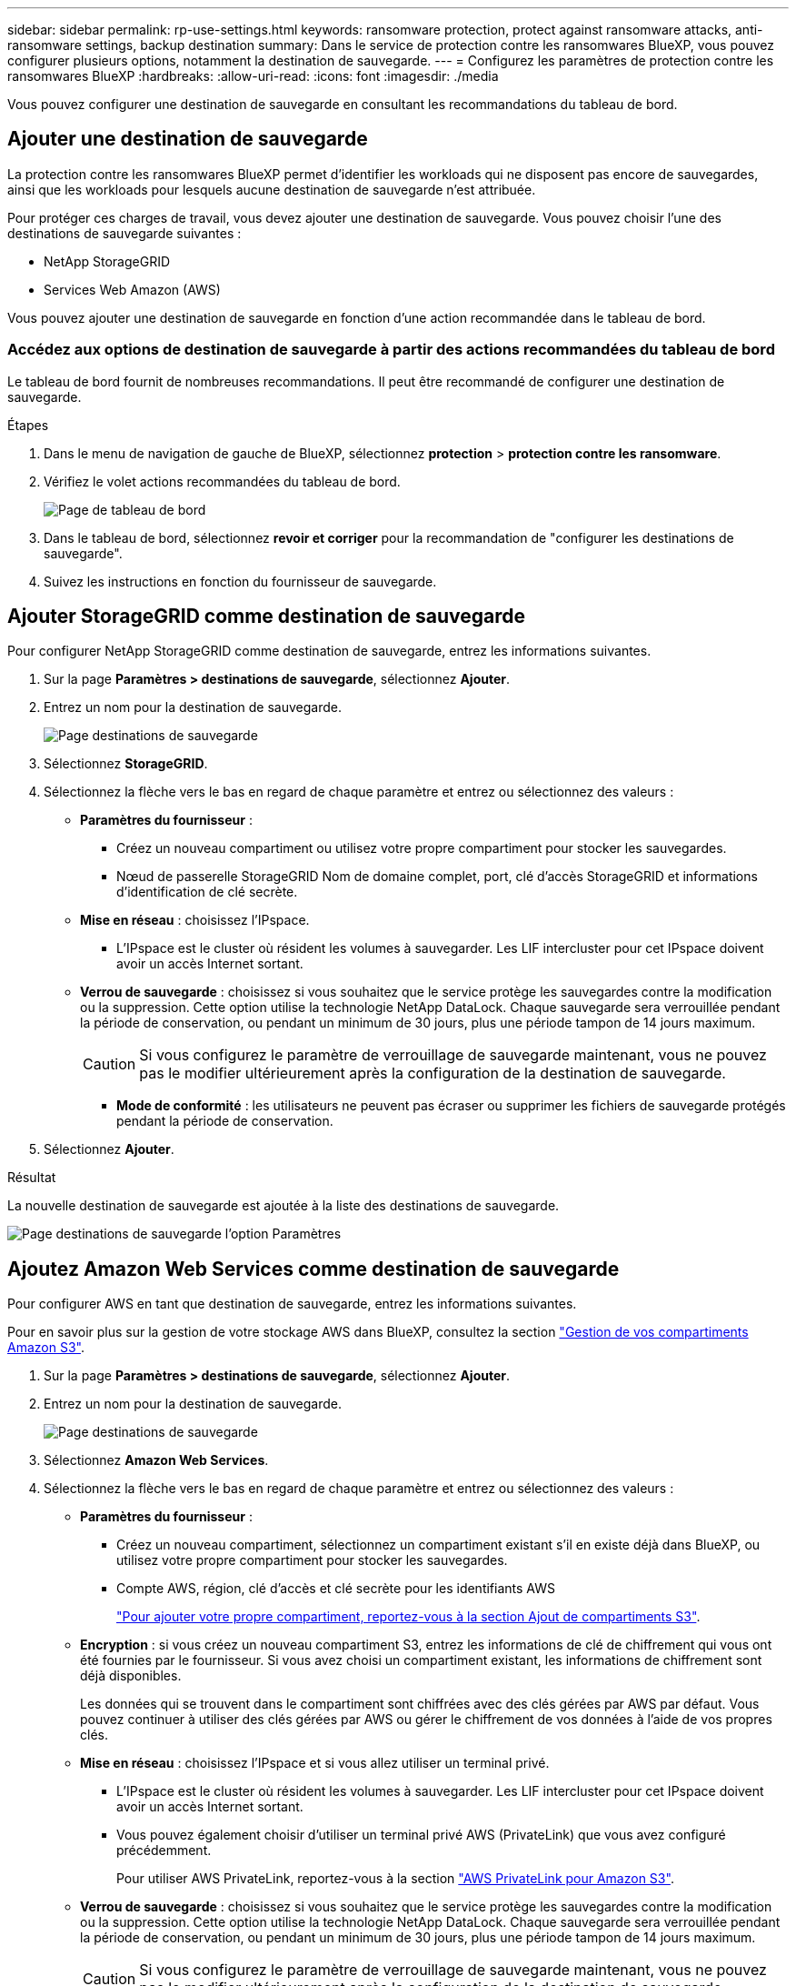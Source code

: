 ---
sidebar: sidebar 
permalink: rp-use-settings.html 
keywords: ransomware protection, protect against ransomware attacks, anti-ransomware settings, backup destination 
summary: Dans le service de protection contre les ransomwares BlueXP, vous pouvez configurer plusieurs options, notamment la destination de sauvegarde. 
---
= Configurez les paramètres de protection contre les ransomwares BlueXP
:hardbreaks:
:allow-uri-read: 
:icons: font
:imagesdir: ./media


[role="lead"]
Vous pouvez configurer une destination de sauvegarde en consultant les recommandations du tableau de bord.



== Ajouter une destination de sauvegarde

La protection contre les ransomwares BlueXP permet d'identifier les workloads qui ne disposent pas encore de sauvegardes, ainsi que les workloads pour lesquels aucune destination de sauvegarde n'est attribuée.

Pour protéger ces charges de travail, vous devez ajouter une destination de sauvegarde. Vous pouvez choisir l'une des destinations de sauvegarde suivantes :

* NetApp StorageGRID
* Services Web Amazon (AWS)


Vous pouvez ajouter une destination de sauvegarde en fonction d'une action recommandée dans le tableau de bord.



=== Accédez aux options de destination de sauvegarde à partir des actions recommandées du tableau de bord

Le tableau de bord fournit de nombreuses recommandations. Il peut être recommandé de configurer une destination de sauvegarde.

.Étapes
. Dans le menu de navigation de gauche de BlueXP, sélectionnez *protection* > *protection contre les ransomware*.
. Vérifiez le volet actions recommandées du tableau de bord.
+
image:screen-dashboard-recommended-actions-configure-backup-destinations.png["Page de tableau de bord"]

. Dans le tableau de bord, sélectionnez *revoir et corriger* pour la recommandation de "configurer les destinations de sauvegarde".
. Suivez les instructions en fonction du fournisseur de sauvegarde.




== Ajouter StorageGRID comme destination de sauvegarde

Pour configurer NetApp StorageGRID comme destination de sauvegarde, entrez les informations suivantes.

. Sur la page *Paramètres > destinations de sauvegarde*, sélectionnez *Ajouter*.
. Entrez un nom pour la destination de sauvegarde.
+
image:screen-settings-backup-destination-storagegrid.png["Page destinations de sauvegarde"]

. Sélectionnez *StorageGRID*.
. Sélectionnez la flèche vers le bas en regard de chaque paramètre et entrez ou sélectionnez des valeurs :
+
** *Paramètres du fournisseur* :
+
*** Créez un nouveau compartiment ou utilisez votre propre compartiment pour stocker les sauvegardes.
*** Nœud de passerelle StorageGRID Nom de domaine complet, port, clé d'accès StorageGRID et informations d'identification de clé secrète.


** *Mise en réseau* : choisissez l'IPspace.
+
*** L'IPspace est le cluster où résident les volumes à sauvegarder. Les LIF intercluster pour cet IPspace doivent avoir un accès Internet sortant.


** *Verrou de sauvegarde* : choisissez si vous souhaitez que le service protège les sauvegardes contre la modification ou la suppression. Cette option utilise la technologie NetApp DataLock. Chaque sauvegarde sera verrouillée pendant la période de conservation, ou pendant un minimum de 30 jours, plus une période tampon de 14 jours maximum.
+

CAUTION: Si vous configurez le paramètre de verrouillage de sauvegarde maintenant, vous ne pouvez pas le modifier ultérieurement après la configuration de la destination de sauvegarde.

+
*** *Mode de conformité* : les utilisateurs ne peuvent pas écraser ou supprimer les fichiers de sauvegarde protégés pendant la période de conservation.




. Sélectionnez *Ajouter*.


.Résultat
La nouvelle destination de sauvegarde est ajoutée à la liste des destinations de sauvegarde.

image:screen-settings-backup-destinations-list-storagegrid.png["Page destinations de sauvegarde l'option Paramètres"]



== Ajoutez Amazon Web Services comme destination de sauvegarde

Pour configurer AWS en tant que destination de sauvegarde, entrez les informations suivantes.

Pour en savoir plus sur la gestion de votre stockage AWS dans BlueXP, consultez la section https://docs.netapp.com/us-en/bluexp-setup-admin/task-viewing-amazon-s3.html["Gestion de vos compartiments Amazon S3"^].

. Sur la page *Paramètres > destinations de sauvegarde*, sélectionnez *Ajouter*.
. Entrez un nom pour la destination de sauvegarde.
+
image:screen-settings-backup-destination-storagegrid.png["Page destinations de sauvegarde"]

. Sélectionnez *Amazon Web Services*.
. Sélectionnez la flèche vers le bas en regard de chaque paramètre et entrez ou sélectionnez des valeurs :
+
** *Paramètres du fournisseur* :
+
*** Créez un nouveau compartiment, sélectionnez un compartiment existant s'il en existe déjà dans BlueXP, ou utilisez votre propre compartiment pour stocker les sauvegardes.
*** Compte AWS, région, clé d'accès et clé secrète pour les identifiants AWS
+
https://docs.netapp.com/us-en/bluexp-s3-storage/task-add-s3-bucket.html["Pour ajouter votre propre compartiment, reportez-vous à la section Ajout de compartiments S3"^].



** *Encryption* : si vous créez un nouveau compartiment S3, entrez les informations de clé de chiffrement qui vous ont été fournies par le fournisseur. Si vous avez choisi un compartiment existant, les informations de chiffrement sont déjà disponibles.
+
Les données qui se trouvent dans le compartiment sont chiffrées avec des clés gérées par AWS par défaut. Vous pouvez continuer à utiliser des clés gérées par AWS ou gérer le chiffrement de vos données à l'aide de vos propres clés.

** *Mise en réseau* : choisissez l'IPspace et si vous allez utiliser un terminal privé.
+
*** L'IPspace est le cluster où résident les volumes à sauvegarder. Les LIF intercluster pour cet IPspace doivent avoir un accès Internet sortant.
*** Vous pouvez également choisir d'utiliser un terminal privé AWS (PrivateLink) que vous avez configuré précédemment.
+
Pour utiliser AWS PrivateLink, reportez-vous à la section https://docs.aws.amazon.com/AmazonS3/latest/userguide/privatelink-interface-endpoints.html["AWS PrivateLink pour Amazon S3"^].



** *Verrou de sauvegarde* : choisissez si vous souhaitez que le service protège les sauvegardes contre la modification ou la suppression. Cette option utilise la technologie NetApp DataLock. Chaque sauvegarde sera verrouillée pendant la période de conservation, ou pendant un minimum de 30 jours, plus une période tampon de 14 jours maximum.
+

CAUTION: Si vous configurez le paramètre de verrouillage de sauvegarde maintenant, vous ne pouvez pas le modifier ultérieurement après la configuration de la destination de sauvegarde.

+
*** *Mode gouvernance* : des utilisateurs spécifiques (avec l'autorisation s3:BypassGovernanceRetention) peuvent écraser ou supprimer des fichiers protégés pendant la période de conservation.
*** *Mode de conformité* : les utilisateurs ne peuvent pas écraser ou supprimer les fichiers de sauvegarde protégés pendant la période de conservation.




. Sélectionnez *Ajouter*.


.Résultat
La nouvelle destination de sauvegarde est ajoutée à la liste des destinations de sauvegarde.

image:screen-settings-backup-destinations-list-aws.png["Page destinations de sauvegarde l'option Paramètres"]
